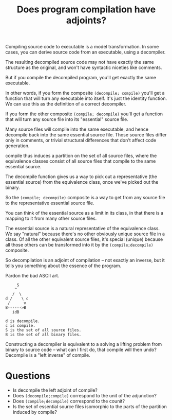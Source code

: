 #+TITLE: Does program compilation have adjoints?

Compiling source code to executable is a model transformation.
In some cases, you can derive source code from an executable,
using a decompiler.

The resulting decompiled source code may not have exactly the same structure as
the original, and won't have syntactic niceties like comments.

But if you compile the decompiled program, you'll get exactly
the same executable.

In other words, if you form the composite =(decompile; compile)= you'll get a
function that will turn any executable into itself.
It's just the identity function.  We can use this as the definition of
a correct decompiler.

If you form the other composite =(compile; decompile)= you'll get a function
that will turn any source file into its "essential" source file.

Many source files will compile into the same executable,
and hence decompile back into the same essential source file.
Those source files differ only in comments, or trivial structural differences
that don't affect code generation.

compile thus induces a partition on the set of all source files, where the
equivalence classes consist of all source files that compile to the same
essential source.

The decompile function gives us a way to pick out a representative (the
essential source) from the equivalence class, once we've picked out the binary.

So the =(compile; decompile)= composite is a way to get from any
source file to the representative essential source file.

You can think of the essential source as a limit in its class, in that there is
a mapping to it from many other source files.

The essential source is a natural representative of the equivalence class. We
say "natural" because there's no other obviously unique source file in a class.
Of all the other equivalent source files, it's special (unique) because all
those others can be transformed into it by the =(compile;decompile)= composite.

So decompilation is an adjoint of compilation -- not exactly
an inverse, but it tells you something about the essence of the program.

Pardon the bad ASCII art. 

#+begin_src 
     S
    ^
   /  \
d /    \ c
 /      v
B------>B
   idB

d is decompile.
c is compile.
S is the set of all source files. 
B is the set of all binary files.
#+end_src

Constructing a decompiler is equivalent to a solving a lifting problem from
binary to source code -- what can I first do, that compile will then undo?
Decompile is a "left inverse" of compile.

* Questions
   * Is decompile the left adjoint of compile?
   * Does =(decompile;compile)= correspond to the unit of the adjunction?
   * Does =(compile;decompile)= correspond to the counit?
   * Is the set of essential source files isomorphic to the parts
     of the partition induced by compile?
